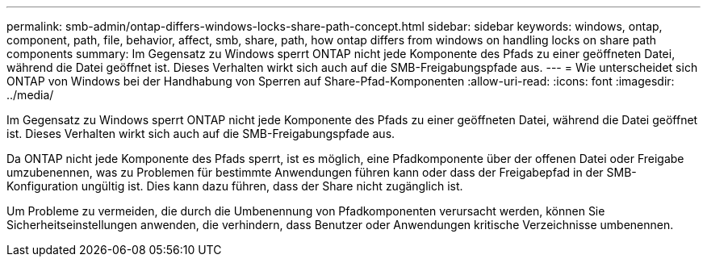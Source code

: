 ---
permalink: smb-admin/ontap-differs-windows-locks-share-path-concept.html 
sidebar: sidebar 
keywords: windows, ontap, component, path, file, behavior, affect, smb, share, path, how ontap differs from windows on handling locks on share path components 
summary: Im Gegensatz zu Windows sperrt ONTAP nicht jede Komponente des Pfads zu einer geöffneten Datei, während die Datei geöffnet ist. Dieses Verhalten wirkt sich auch auf die SMB-Freigabungspfade aus. 
---
= Wie unterscheidet sich ONTAP von Windows bei der Handhabung von Sperren auf Share-Pfad-Komponenten
:allow-uri-read: 
:icons: font
:imagesdir: ../media/


[role="lead"]
Im Gegensatz zu Windows sperrt ONTAP nicht jede Komponente des Pfads zu einer geöffneten Datei, während die Datei geöffnet ist. Dieses Verhalten wirkt sich auch auf die SMB-Freigabungspfade aus.

Da ONTAP nicht jede Komponente des Pfads sperrt, ist es möglich, eine Pfadkomponente über der offenen Datei oder Freigabe umzubenennen, was zu Problemen für bestimmte Anwendungen führen kann oder dass der Freigabepfad in der SMB-Konfiguration ungültig ist. Dies kann dazu führen, dass der Share nicht zugänglich ist.

Um Probleme zu vermeiden, die durch die Umbenennung von Pfadkomponenten verursacht werden, können Sie Sicherheitseinstellungen anwenden, die verhindern, dass Benutzer oder Anwendungen kritische Verzeichnisse umbenennen.

